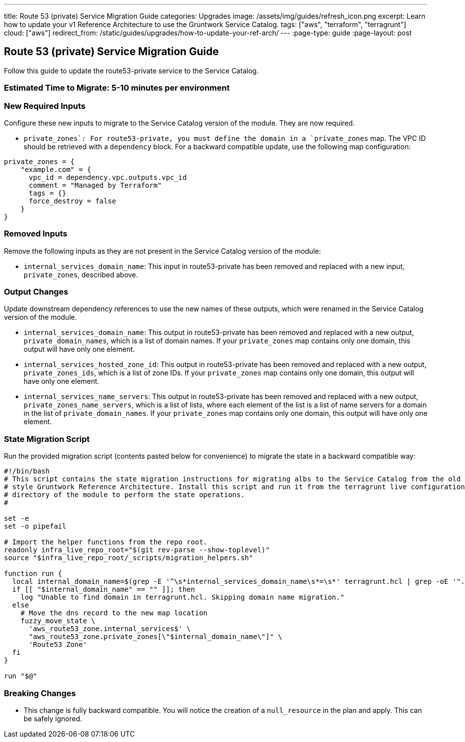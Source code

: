 ---
title: Route 53 (private) Service Migration Guide
categories: Upgrades
image: /assets/img/guides/refresh_icon.png
excerpt: Learn how to update your v1 Reference Architecture to use the Gruntwork Service Catalog.
tags: ["aws", "terraform", "terragrunt"]
cloud: ["aws"]
redirect_from: /static/guides/upgrades/how-to-update-your-ref-arch/
---
:page-type: guide
:page-layout: post

:toc:
:toc-placement!:

// GitHub specific settings. See https://gist.github.com/dcode/0cfbf2699a1fe9b46ff04c41721dda74 for details.
ifdef::env-github[]
:tip-caption: :bulb:
:note-caption: :information_source:
:important-caption: :heavy_exclamation_mark:
:caution-caption: :fire:
:warning-caption: :warning:
toc::[]
endif::[]

== Route 53 (private) Service Migration Guide

Follow this guide to update the route53-private service to the Service Catalog.

=== Estimated Time to Migrate: 5-10 minutes per environment

=== New Required Inputs

Configure these new inputs to migrate to the Service Catalog version of the module. They are now required.

* `private_zones`__:__ For route53-private, you must define the domain in a `private_zones` map. The VPC ID should be
retrieved with a `dependency` block. For a backward compatible update, use the following map configuration:

....
private_zones = {
    "example.com" = {
      vpc_id = dependency.vpc.outputs.vpc_id
      comment = "Managed by Terraform"
      tags = {}
      force_destroy = false
    }
}
....

=== Removed Inputs

Remove the following inputs as they are not present in the Service Catalog version of the module:

* `internal_services_domain_name`: This input in route53-private has been removed and replaced with a new input,
`private_zones`, described above.

=== Output Changes

Update downstream dependency references to use the new names of these outputs, which were renamed in the Service Catalog
version of the module.

* `internal_services_domain_name`: This output in route53-private has been removed and replaced with a new output,
`private_domain_names`, which is a list of domain names. If your `private_zones` map contains only one domain, this
output will have only one element.
* `internal_services_hosted_zone_id`: This output in route53-private has been removed and replaced with a new output,
`private_zones_ids`, which is a list of zone IDs. If your `private_zones` map contains only one domain, this output will
have only one element.
* `internal_services_name_servers`: This output in route53-private has been removed and replaced with a new output,
`private_zones_name_servers`, which is a list of lists, where each element of the list is a list of name servers for a
domain in the list of `private_domain_names`. If your `private_zones` map contains only one domain, this output will
have only one element.

=== State Migration Script

Run the provided migration script (contents pasted below for convenience) to migrate the state in a backward compatible
way:

[source,python]
----
#!/bin/bash
# This script contains the state migration instructions for migrating albs to the Service Catalog from the old
# style Gruntwork Reference Architecture. Install this script and run it from the terragrunt live configuration
# directory of the module to perform the state operations.
#

set -e
set -o pipefail

# Import the helper functions from the repo root.
readonly infra_live_repo_root="$(git rev-parse --show-toplevel)"
source "$infra_live_repo_root/_scripts/migration_helpers.sh"

function run {
  local internal_domain_name=$(grep -E '^\s*internal_services_domain_name\s*=\s*' terragrunt.hcl | grep -oE '".*"' | tr -d '"')
  if [[ "$internal_domain_name" == "" ]]; then
    log "Unable to find domain in terragrunt.hcl. Skipping domain name migration."
  else
    # Move the dns record to the new map location
    fuzzy_move_state \
      'aws_route53_zone.internal_services$' \
      "aws_route53_zone.private_zones[\"$internal_domain_name\"]" \
      'Route53 Zone'
  fi
}

run "$@"
----

=== Breaking Changes

* This change is fully backward compatible. You will notice the creation of a `null_resource` in the plan and apply.
This can be safely ignored.
